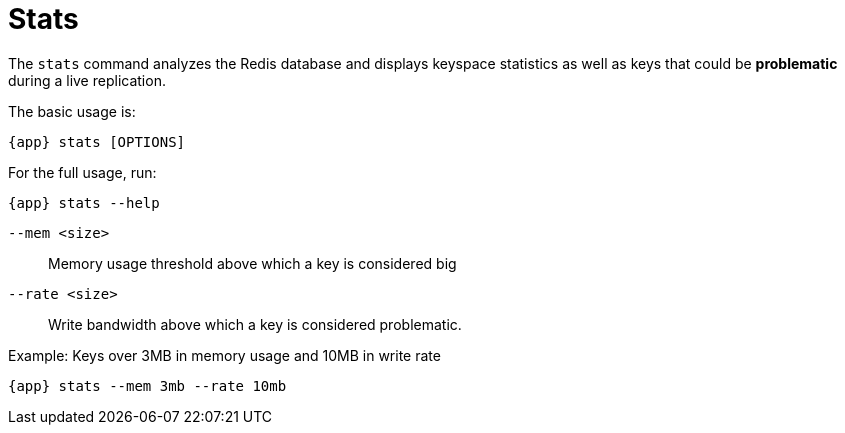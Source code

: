 [[_stats]]
= Stats

The `stats` command analyzes the Redis database and displays keyspace statistics as well as keys that could be **problematic** during a live replication.

The basic usage is:

[source,console,subs="verbatim,attributes"]
----
{app} stats [OPTIONS]
----

For the full usage, run:
[source,console,subs="verbatim,attributes"]
----
{app} stats --help
----

`--mem <size>`:: Memory usage threshold above which a key is considered big

`--rate <size>`:: Write bandwidth above which a key is considered problematic.


.Example: Keys over 3MB in memory usage and 10MB in write rate
[source,console,subs="verbatim,attributes"]
----
{app} stats --mem 3mb --rate 10mb
----

